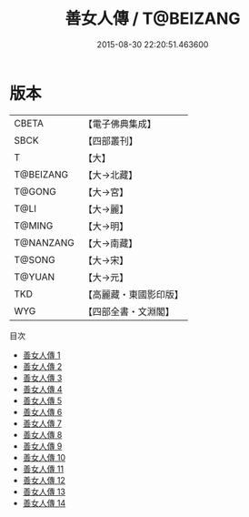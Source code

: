 #+TITLE: 善女人傳 / T@BEIZANG

#+DATE: 2015-08-30 22:20:51.463600
* 版本
 |     CBETA|【電子佛典集成】|
 |      SBCK|【四部叢刊】  |
 |         T|【大】     |
 | T@BEIZANG|【大→北藏】  |
 |    T@GONG|【大→宮】   |
 |      T@LI|【大→麗】   |
 |    T@MING|【大→明】   |
 | T@NANZANG|【大→南藏】  |
 |    T@SONG|【大→宋】   |
 |    T@YUAN|【大→元】   |
 |       TKD|【高麗藏・東國影印版】|
 |       WYG|【四部全書・文淵閣】|
目次
 - [[file:KR6r0137_001.txt][善女人傳 1]]
 - [[file:KR6r0137_002.txt][善女人傳 2]]
 - [[file:KR6r0137_003.txt][善女人傳 3]]
 - [[file:KR6r0137_004.txt][善女人傳 4]]
 - [[file:KR6r0137_005.txt][善女人傳 5]]
 - [[file:KR6r0137_006.txt][善女人傳 6]]
 - [[file:KR6r0137_007.txt][善女人傳 7]]
 - [[file:KR6r0137_008.txt][善女人傳 8]]
 - [[file:KR6r0137_009.txt][善女人傳 9]]
 - [[file:KR6r0137_010.txt][善女人傳 10]]
 - [[file:KR6r0137_011.txt][善女人傳 11]]
 - [[file:KR6r0137_012.txt][善女人傳 12]]
 - [[file:KR6r0137_013.txt][善女人傳 13]]
 - [[file:KR6r0137_014.txt][善女人傳 14]]
